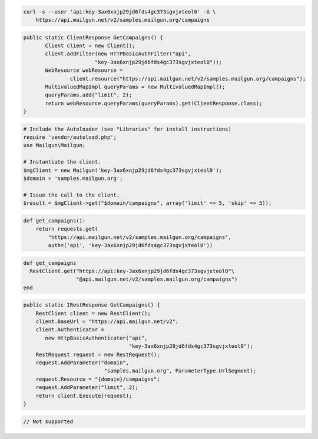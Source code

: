 
.. code-block:: bash

    curl -s --user 'api:key-3ax6xnjp29jd6fds4gc373sgvjxteol0' -G \
	https://api.mailgun.net/v2/samples.mailgun.org/campaigns

.. code-block:: java

 public static ClientResponse GetCampaigns() {
 	Client client = new Client();
 	client.addFilter(new HTTPBasicAuthFilter("api",
 			"key-3ax6xnjp29jd6fds4gc373sgvjxteol0"));
 	WebResource webResource =
 		client.resource("https://api.mailgun.net/v2/samples.mailgun.org/campaigns");
 	MultivaluedMapImpl queryParams = new MultivaluedMapImpl();
 	queryParams.add("limit", 2);
 	return webResource.queryParams(queryParams).get(ClientResponse.class);
 }

.. code-block:: php

  # Include the Autoloader (see "Libraries" for install instructions)
  require 'vendor/autoload.php';
  use Mailgun\Mailgun;

  # Instantiate the client.
  $mgClient = new Mailgun('key-3ax6xnjp29jd6fds4gc373sgvjxteol0');
  $domain = 'samples.mailgun.org';

  # Issue the call to the client.
  $result = $mgClient->get("$domain/campaigns", array('limit' => 5, 'skip' => 5));

.. code-block:: py

 def get_campaigns():
     return requests.get(
         "https://api.mailgun.net/v2/samples.mailgun.org/campaigns",
         auth=('api', 'key-3ax6xnjp29jd6fds4gc373sgvjxteol0'))

.. code-block:: rb

 def get_campaigns
   RestClient.get("https://api:key-3ax6xnjp29jd6fds4gc373sgvjxteol0"\
                  "@api.mailgun.net/v2/samples.mailgun.org/campaigns")
 end

.. code-block:: csharp

 public static IRestResponse GetCampaigns() {
     RestClient client = new RestClient();
     client.BaseUrl = "https://api.mailgun.net/v2";
     client.Authenticator =
	new HttpBasicAuthenticator("api",
	                           "key-3ax6xnjp29jd6fds4gc373sgvjxteol0");
     RestRequest request = new RestRequest();
     request.AddParameter("domain",
                           "samples.mailgun.org", ParameterType.UrlSegment);
     request.Resource = "{domain}/campaigns";
     request.AddParameter("limit", 2);
     return client.Execute(request);
 }


.. code-block:: go

 // Not supported

